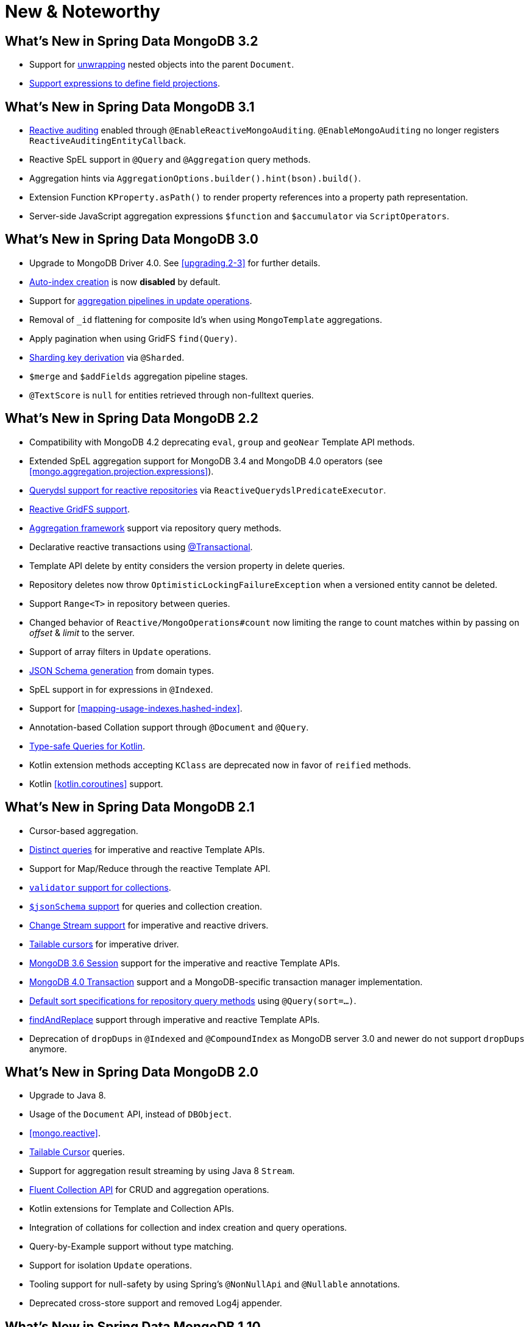 [[new-features]]
= New & Noteworthy

[[new-features.3.2]]
== What's New in Spring Data MongoDB 3.2

* Support for <<unwrapped-entities,unwrapping>> nested objects into the parent `Document`.
* <<mongo-template.querying.field-selection,Support expressions to define field projections>>.

[[new-features.3.1]]
== What's New in Spring Data MongoDB 3.1

* <<mongo.auditing,Reactive auditing>> enabled through `@EnableReactiveMongoAuditing`. `@EnableMongoAuditing` no longer registers `ReactiveAuditingEntityCallback`.
* Reactive SpEL support in `@Query` and `@Aggregation` query methods.
* Aggregation hints via `AggregationOptions.builder().hint(bson).build()`.
* Extension Function `KProperty.asPath()` to render property references into a property path representation.
* Server-side JavaScript aggregation expressions `$function` and `$accumulator` via `ScriptOperators`.

[[new-features.3.0]]
== What's New in Spring Data MongoDB 3.0

* Upgrade to MongoDB Driver 4.0. See <<upgrading.2-3>> for further details.
* <<mapping.index-creation,Auto-index creation>> is now **disabled** by default.
* Support for <<mongo-template.aggregation-update,aggregation pipelines in update operations>>.
* Removal of `_id` flattening for composite Id's when using `MongoTemplate` aggregations.
* Apply pagination when using GridFS `find(Query)`.
* <<sharding,Sharding key derivation>> via `@Sharded`.
* `$merge` and `$addFields` aggregation pipeline stages.
* `@TextScore` is `null` for entities retrieved through non-fulltext queries.

[[new-features.2-2-0]]
== What's New in Spring Data MongoDB 2.2

* Compatibility with MongoDB 4.2 deprecating `eval`, `group` and `geoNear` Template API methods.
* Extended SpEL aggregation support for MongoDB 3.4 and MongoDB 4.0 operators (see <<mongo.aggregation.projection.expressions>>).
* <<mongodb.reactive.repositories.queries.type-safe,Querydsl support for reactive repositories>> via `ReactiveQuerydslPredicateExecutor`.
* <<reactive.gridfs,Reactive GridFS support>>.
* <<mongodb.repositories.queries.aggregation, Aggregation framework>> support via repository query methods.
* Declarative reactive transactions using <<mongo.transactions.reactive-tx-manager, @Transactional>>.
* Template API delete by entity considers the version property in delete queries.
* Repository deletes now throw `OptimisticLockingFailureException` when a versioned entity cannot be deleted.
* Support `Range<T>` in repository between queries.
* Changed behavior of `Reactive/MongoOperations#count` now limiting the range to count matches within by passing on _offset_ & _limit_ to the server.
* Support of array filters in `Update` operations.
* <<mongo.jsonSchema.generated, JSON Schema generation>> from domain types.
* SpEL support in for expressions in `@Indexed`.
* Support for <<mapping-usage-indexes.hashed-index>>.
* Annotation-based Collation support through `@Document` and `@Query`.
* <<mongo.query.kotlin-support,Type-safe Queries for Kotlin>>.
* Kotlin extension methods accepting `KClass` are deprecated now in favor of `reified` methods.
* Kotlin <<kotlin.coroutines>> support.

[[new-features.2-1-0]]
== What's New in Spring Data MongoDB 2.1

* Cursor-based aggregation.
* <<mongo-template.query.distinct,Distinct queries>> for imperative and reactive Template APIs.
* Support for Map/Reduce through the reactive Template API.
* <<mongo.mongo-3.validation,`validator` support for collections>>.
* <<mongo.jsonSchema,`$jsonSchema` support>> for queries and collection creation.
* <<change-streams, Change Stream support>> for imperative and reactive drivers.
* <<tailable-cursors.sync, Tailable cursors>> for imperative driver.
* <<mongo.sessions, MongoDB 3.6 Session>> support for the imperative and reactive Template APIs.
* <<mongo.transactions, MongoDB 4.0 Transaction>> support and a MongoDB-specific transaction manager implementation.
* <<mongodb.repositories.queries.sort,Default sort specifications for repository query methods>> using `@Query(sort=…)`.
* <<mongo-template.find-and-replace,findAndReplace>> support through imperative and reactive Template APIs.
* Deprecation of `dropDups` in `@Indexed` and `@CompoundIndex` as MongoDB server 3.0 and newer do not support `dropDups` anymore.

[[new-features.2-0-0]]
== What's New in Spring Data MongoDB 2.0
* Upgrade to Java 8.
* Usage of the `Document` API, instead of `DBObject`.
* <<mongo.reactive>>.
* <<mongo.reactive.repositories.infinite-streams,Tailable Cursor>> queries.
* Support for aggregation result streaming by using Java 8 `Stream`.
* <<mongo.query.fluent-template-api,Fluent Collection API>> for CRUD and aggregation operations.
* Kotlin extensions for Template and Collection APIs.
* Integration of collations for collection and index creation and query operations.
* Query-by-Example support without type matching.
* Support for isolation `Update` operations.
* Tooling support for null-safety by using Spring's `@NonNullApi` and `@Nullable` annotations.
* Deprecated cross-store support and removed Log4j appender.

[[new-features.1-10-0]]
== What's New in Spring Data MongoDB 1.10
* Compatible with MongoDB Server 3.4 and the MongoDB Java Driver 3.4.
* New annotations for `@CountQuery`, `@DeleteQuery`, and `@ExistsQuery`.
* Extended support for MongoDB 3.2 and MongoDB 3.4 aggregation operators (see <<mongo.aggregation.supported-aggregation-operations>>).
* Support for partial filter expression when creating indexes.
* Publishing lifecycle events when loading or converting `DBRef` instances.
* Added any-match mode for Query By Example.
* Support for `$caseSensitive` and `$diacriticSensitive` text search.
* Support for GeoJSON Polygon with hole.
* Performance improvements by bulk-fetching `DBRef` instances.
* Multi-faceted aggregations using `$facet`, `$bucket`, and `$bucketAuto` with `Aggregation`.

[[new-features.1-9-0]]
== What's New in Spring Data MongoDB 1.9
* The following annotations have been enabled to build your own composed annotations: `@Document`, `@Id`, `@Field`, `@Indexed`, `@CompoundIndex`, `@GeoSpatialIndexed`, `@TextIndexed`, `@Query`, and `@Meta`.
* Support for <<projections>> in repository query methods.
* Support for <<query-by-example>>.
* Out-of-the-box support for `java.util.Currency` in object mapping.
* Support for the bulk operations introduced in MongoDB 2.6.
* Upgrade to Querydsl 4.
* Assert compatibility with MongoDB 3.0 and MongoDB Java Driver 3.2.

[[new-features.1-8-0]]
== What's New in Spring Data MongoDB 1.8

* `Criteria` offers support for creating `$geoIntersects`.
* Support for https://docs.spring.io/spring/docs/{springVersion}/spring-framework-reference/core.html#expressions[SpEL expressions] in `@Query`.
* `MongoMappingEvents` expose the collection name for which they are issued.
* Improved support for `<mongo:mongo-client credentials="..." />`.
* Improved index creation failure error message.

[[new-features.1-7-0]]
== What's New in Spring Data MongoDB 1.7

* Assert compatibility with MongoDB 3.0 and MongoDB Java Driver 3-beta3.
* Support JSR-310 and ThreeTen back-port date/time types.
* Allow `Stream` as a query method return type (see: <<mongodb.repositories.queries>>).
* https://geojson.org/[GeoJSON] support in both domain types and queries (see: <<mongo.geo-json>>).
* `QueryDslPredicateExcecutor` now supports `findAll(OrderSpecifier<?>… orders)`.
* Support calling JavaScript functions with <<mongo.server-side-scripts>>.
* Improve support for `CONTAINS` keyword on collection-like properties.
* Support for `$bit`, `$mul`, and `$position` operators to `Update`.
